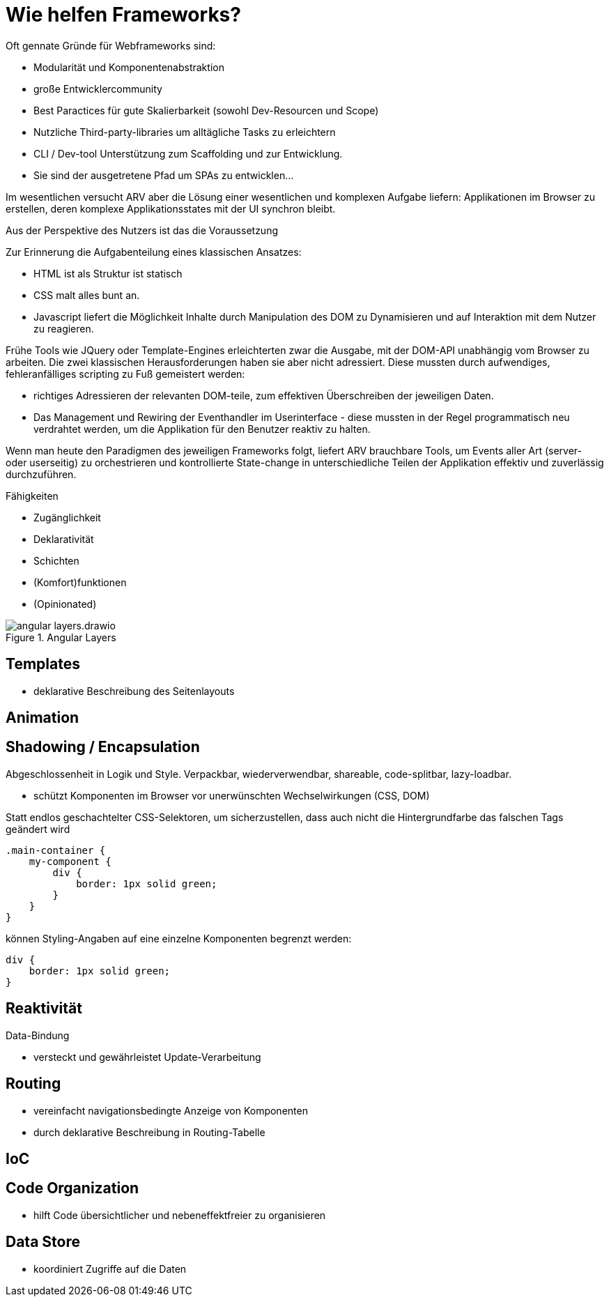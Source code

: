 = Wie helfen Frameworks?

Oft gennate Gründe für Webframeworks sind:

* Modularität und Komponentenabstraktion
* große Entwicklercommunity
* Best Paractices für gute Skalierbarkeit (sowohl Dev-Resourcen und Scope)
* Nutzliche Third-party-libraries um alltägliche Tasks zu erleichtern
* CLI / Dev-tool Unterstützung zum Scaffolding und zur Entwicklung.
* Sie sind der ausgetretene Pfad um SPAs zu entwicklen...

Im wesentlichen versucht ARV aber die Lösung einer wesentlichen und komplexen Aufgabe liefern:
Applikationen im Browser zu erstellen, deren komplexe Applikationsstates mit der UI synchron bleibt.

Aus der Perspektive des Nutzers ist das die Voraussetzung

Zur Erinnerung die Aufgabenteilung eines klassischen Ansatzes:

* HTML ist als Struktur ist statisch
* CSS malt alles bunt an.
* Javascript liefert die Möglichkeit Inhalte durch Manipulation des DOM zu Dynamisieren und auf Interaktion mit dem Nutzer zu reagieren.

Frühe Tools wie JQuery oder Template-Engines erleichterten zwar die Ausgabe, mit der DOM-API unabhängig vom Browser zu arbeiten.
Die zwei klassischen Herausforderungen haben sie aber nicht adressiert.
Diese mussten durch aufwendiges, fehleranfälliges scripting zu Fuß gemeistert werden:

* richtiges Adressieren der relevanten DOM-teile, zum effektiven Überschreiben der jeweiligen Daten.
* Das Management und Rewiring der Eventhandler im Userinterface - diese mussten in der Regel programmatisch neu verdrahtet werden, um die Applikation für den Benutzer reaktiv zu halten.

Wenn man heute den Paradigmen des jeweiligen Frameworks folgt, liefert ARV brauchbare Tools, um Events aller Art (server- oder userseitig) zu orchestrieren und kontrollierte State-change in unterschiedliche Teilen der Applikation effektiv und zuverlässig durchzuführen.

Fähigkeiten

* Zugänglichkeit
* Deklarativität
* Schichten
* (Komfort)funktionen 
* (Opinionated)

[[angular_layers]]
.Angular Layers
image::angular_layers.drawio.svg[align=center]


== Templates
* deklarative Beschreibung des Seitenlayouts

== Animation

== Shadowing / Encapsulation
Abgeschlossenheit in Logik und Style.
Verpackbar, wiederverwendbar, shareable, code-splitbar, lazy-loadbar.

* schützt Komponenten im Browser vor unerwünschten Wechselwirkungen (CSS, DOM)

Statt endlos geschachtelter CSS-Selektoren, um sicherzustellen, dass auch nicht die Hintergrundfarbe das falschen Tags geändert wird

[source,scss]
----
.main-container {
    my-component {
        div {
            border: 1px solid green;
        }
    }
}

----

können Styling-Angaben auf eine einzelne Komponenten begrenzt werden:

[source,scss]
----
div {
    border: 1px solid green;
}
----

== Reaktivität
Data-Bindung

* versteckt und gewährleistet Update-Verarbeitung

== Routing
* vereinfacht navigationsbedingte Anzeige von Komponenten
* durch deklarative Beschreibung in Routing-Tabelle

== IoC

== Code Organization
* hilft Code übersichtlicher und nebeneffektfreier zu organisieren

== Data Store
* koordiniert Zugriffe auf die Daten

